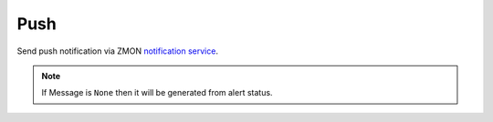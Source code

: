 Push
-----

Send push notification via ZMON `notification service <https://github.com/zalando-zmon/zmon-notification-service>`_.

.. py:function:: send_push(url=None, key=None, message=None)

    ::

    Send Push notification to mobile devices.

    :param url: Notification service base URL.
    :type url: str

    :param key: Notification service API key.
    :type key: str

    :param message: Message to be sent in notification.
    :type message: str

.. note::

    If Message is ``None`` then it will be generated from alert status.

